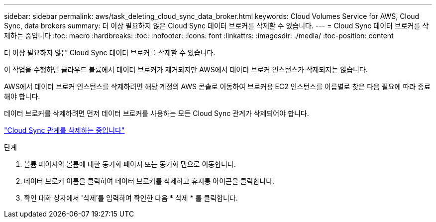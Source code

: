 ---
sidebar: sidebar 
permalink: aws/task_deleting_cloud_sync_data_broker.html 
keywords: Cloud Volumes Service for AWS, Cloud Sync, data brokers 
summary: 더 이상 필요하지 않은 Cloud Sync 데이터 브로커를 삭제할 수 있습니다. 
---
= Cloud Sync 데이터 브로커를 삭제하는 중입니다
:toc: macro
:hardbreaks:
:toc: 
:nofooter: 
:icons: font
:linkattrs: 
:imagesdir: ./media/
:toc-position: content


[role="lead"]
더 이상 필요하지 않은 Cloud Sync 데이터 브로커를 삭제할 수 있습니다.

이 작업을 수행하면 클라우드 볼륨에서 데이터 브로커가 제거되지만 AWS에서 데이터 브로커 인스턴스가 삭제되지는 않습니다.

AWS에서 데이터 브로커 인스턴스를 삭제하려면 해당 계정의 AWS 콘솔로 이동하여 브로커용 EC2 인스턴스를 이름별로 찾은 다음 필요에 따라 종료해야 합니다.

데이터 브로커를 삭제하려면 먼저 데이터 브로커를 사용하는 모든 Cloud Sync 관계가 삭제되어야 합니다.

link:task_deleting_cloud_sync_relationship.html["Cloud Sync 관계를 삭제하는 중입니다"]

.단계
. 볼륨 페이지의 볼륨에 대한 동기화 페이지 또는 동기화 탭으로 이동합니다.
. 데이터 브로커 이름을 클릭하여 데이터 브로커를 삭제하고 휴지통 아이콘을 클릭합니다.
. 확인 대화 상자에서 '삭제'를 입력하여 확인한 다음 * 삭제 * 를 클릭합니다.

